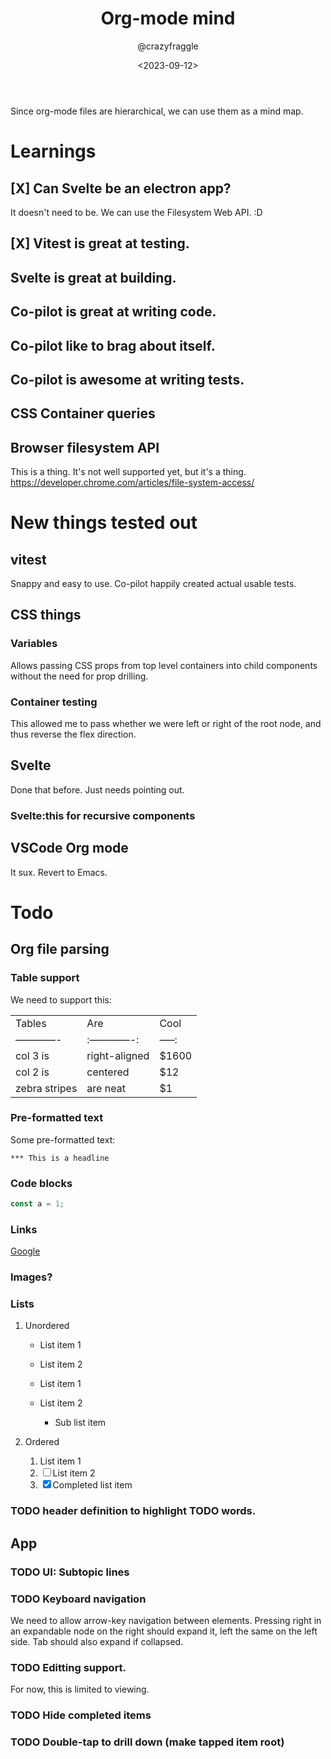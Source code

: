 #+TITLE: Org-mode mind
#+AUTHOR: @crazyfraggle
#+DATE: <2023-09-12>

Since org-mode files are hierarchical, we can use them as a mind map.

* Learnings
** [X] Can Svelte be an electron app?
It doesn't need to be. We can use the Filesystem Web API. :D
** [X] Vitest is great at testing.
** Svelte is great at building.
** Co-pilot is great at writing code.
** Co-pilot like to brag about itself.
** Co-pilot is awesome at writing tests.
** CSS Container queries
** Browser filesystem API
This is a thing. It's not well supported yet, but it's a thing.
https://developer.chrome.com/articles/file-system-access/

* New things tested out
** vitest
Snappy and easy to use.
Co-pilot happily created actual usable tests.

** CSS things
*** Variables
Allows passing CSS props from top level containers into child components without the need for prop drilling.
*** Container testing
This allowed me to pass whether we were left or right of the root node, and thus reverse the flex direction.

** Svelte
Done that before. Just needs pointing out.
*** Svelte:this for recursive components

** VSCode Org mode
It sux. Revert to Emacs.

* Todo
** Org file parsing
*** Table support
We need to support this:
| Tables        | Are           | Cool  |
| ------------- |:-------------:| -----:|
| col 3 is      | right-aligned | $1600 |
| col 2 is      | centered      |   $12 |
| zebra stripes | are neat      |    $1 |
*** Pre-formatted text
Some pre-formatted text:
#+BEGIN_EXAMPLE
*** This is a headline
#+END_EXAMPLE

*** Code blocks
#+BEGIN_SRC javascript
const a = 1;
#+END_SRC

*** Links
[[https://www.google.com][Google]]

*** Images?
[[file:./images/2021-08-22-16-00-00.png]]

*** Lists

**** Unordered
- List item 1
- List item 2

+ List item 1
+ List item 2
  - Sub list item

**** Ordered
1. List item 1
2. [ ] List item 2
3. [X] Completed list item

*** TODO header definition to highlight TODO words.
** App
*** TODO UI: Subtopic lines
*** TODO Keyboard navigation
We need to allow arrow-key navigation between elements. Pressing right in an expandable node on the right should expand it, left the same on the left side. Tab should also expand if collapsed.
*** TODO Editting support.
For now, this is limited to viewing.

*** TODO Hide completed items
*** TODO Double-tap to drill down (make tapped item root)
